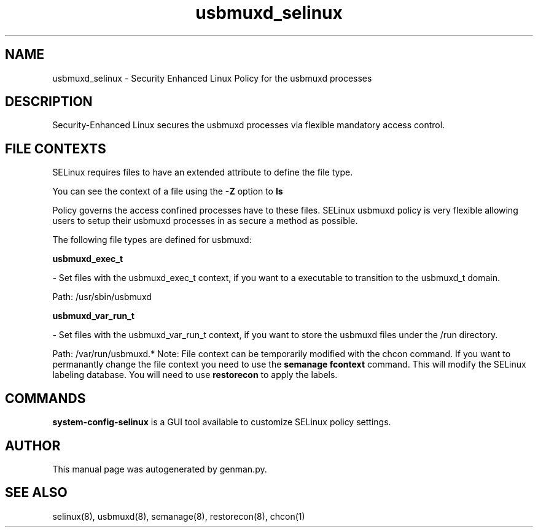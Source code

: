 .TH  "usbmuxd_selinux"  "8"  "usbmuxd" "dwalsh@redhat.com" "usbmuxd SELinux Policy documentation"
.SH "NAME"
usbmuxd_selinux \- Security Enhanced Linux Policy for the usbmuxd processes
.SH "DESCRIPTION"

Security-Enhanced Linux secures the usbmuxd processes via flexible mandatory access
control.  
.SH FILE CONTEXTS
SELinux requires files to have an extended attribute to define the file type. 
.PP
You can see the context of a file using the \fB\-Z\fP option to \fBls\bP
.PP
Policy governs the access confined processes have to these files. 
SELinux usbmuxd policy is very flexible allowing users to setup their usbmuxd processes in as secure a method as possible.
.PP 
The following file types are defined for usbmuxd:


.EX
.B usbmuxd_exec_t 
.EE

- Set files with the usbmuxd_exec_t context, if you want to a executable to transition to the usbmuxd_t domain.

.br
Path: 
/usr/sbin/usbmuxd

.EX
.B usbmuxd_var_run_t 
.EE

- Set files with the usbmuxd_var_run_t context, if you want to store the usbmuxd files under the /run directory.

.br
Path: 
/var/run/usbmuxd.*
Note: File context can be temporarily modified with the chcon command.  If you want to permanantly change the file context you need to use the 
.B semanage fcontext 
command.  This will modify the SELinux labeling database.  You will need to use
.B restorecon
to apply the labels.

.SH "COMMANDS"

.PP
.B system-config-selinux 
is a GUI tool available to customize SELinux policy settings.

.SH AUTHOR	
This manual page was autogenerated by genman.py.

.SH "SEE ALSO"
selinux(8), usbmuxd(8), semanage(8), restorecon(8), chcon(1)
